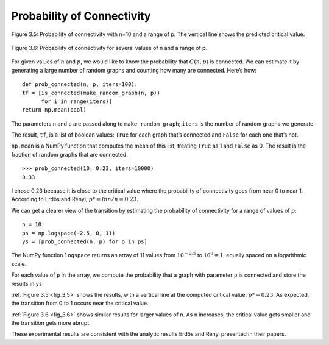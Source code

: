 .. _fig_3.5:

.. _fig_3.6: 

Probability of Connectivity
---------------------------

.. figure:: Figures/thinkcomplexity2005.png
   :align: center
   :alt: "Figure 3.5: Probability of connectivity with n=10 and a range of p. The vertical line shows the predicted critical valu"

   Figure 3.5: Probability of connectivity with n=10 and a range of p. The vertical line shows the predicted critical value.


.. figure:: Figures/thinkcomplexity2006.png
   :align: center
   :alt: "Figure 3.6: Probability of connectivity for several values of n and a range of p."

   Figure 3.6: Probability of connectivity for several values of n and a range of p.


For given values of :math:`n` and :math:`p`, we would like to know the probability that :math:`G(n, p)` is connected. We can estimate it by generating a large number of random graphs and counting how many are connected. Here’s how:

::

    def prob_connected(n, p, iters=100):
    tf = [is_connected(make_random_graph(n, p))
          for i in range(iters)]
    return np.mean(bool)

The parameters ``n`` and ``p`` are passed along to ``make_random_graph``; ``iters`` is the number of random graphs we generate.

The result, ``tf``, is a list of boolean values: ``True`` for each graph that’s connected and ``False`` for each one that’s not.

``np.mean`` is a NumPy function that computes the mean of this list, treating ``True`` as 1 and ``False`` as 0. The result is the fraction of random graphs that are connected.

::

    >>> prob_connected(10, 0.23, iters=10000)
    0.33

I chose 0.23 because it is close to the critical value where the probability of connectivity goes from near 0 to near 1. According to Erdős and Rényi, :math:`p* = lnn / n = 0.23`.

We can get a clearer view of the transition by estimating the probability of connectivity for a range of values of :math:`p`:

::

    n = 10
    ps = np.logspace(-2.5, 0, 11)
    ys = [prob_connected(n, p) for p in ps]

The NumPy function ``logspace`` returns an array of 11 values from :math:`10^{−2.5}` to :math:`10^0 = 1`, equally spaced on a logarithmic scale.


For each value of ``p`` in the array, we compute the probability that a graph with parameter ``p`` is connected and store the results in ``ys``.

:ref:`Figure 3.5 <fig_3.5>` shows the results, with a vertical line at the computed critical value, :math:`p* = 0.23`. As expected, the transition from 0 to 1 occurs near the critical value.

:ref:`Figure 3.6 <fig_3.6>` shows similar results for larger values of ``n``. As ``n`` increases, the critical value gets smaller and the transition gets more abrupt.

These experimental results are consistent with the analytic results Erdős and Rényi presented in their papers.
